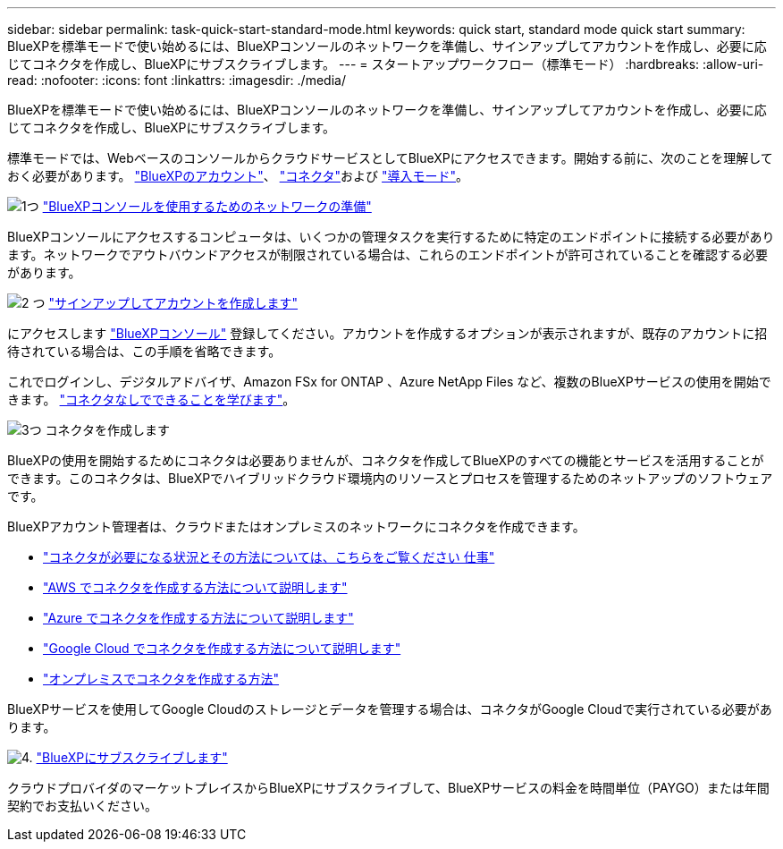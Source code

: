 ---
sidebar: sidebar 
permalink: task-quick-start-standard-mode.html 
keywords: quick start, standard mode quick start 
summary: BlueXPを標準モードで使い始めるには、BlueXPコンソールのネットワークを準備し、サインアップしてアカウントを作成し、必要に応じてコネクタを作成し、BlueXPにサブスクライブします。 
---
= スタートアップワークフロー（標準モード）
:hardbreaks:
:allow-uri-read: 
:nofooter: 
:icons: font
:linkattrs: 
:imagesdir: ./media/


[role="lead"]
BlueXPを標準モードで使い始めるには、BlueXPコンソールのネットワークを準備し、サインアップしてアカウントを作成し、必要に応じてコネクタを作成し、BlueXPにサブスクライブします。

標準モードでは、WebベースのコンソールからクラウドサービスとしてBlueXPにアクセスできます。開始する前に、次のことを理解しておく必要があります。 link:concept-netapp-accounts.html["BlueXPのアカウント"]、 link:concept-connectors.html["コネクタ"]および link:concept-modes.html["導入モード"]。

.image:https://raw.githubusercontent.com/NetAppDocs/common/main/media/number-1.png["1つ"] link:reference-networking-saas-console.html["BlueXPコンソールを使用するためのネットワークの準備"]
[role="quick-margin-para"]
BlueXPコンソールにアクセスするコンピュータは、いくつかの管理タスクを実行するために特定のエンドポイントに接続する必要があります。ネットワークでアウトバウンドアクセスが制限されている場合は、これらのエンドポイントが許可されていることを確認する必要があります。

.image:https://raw.githubusercontent.com/NetAppDocs/common/main/media/number-2.png["2 つ"] link:task-sign-up-saas.html["サインアップしてアカウントを作成します"]
[role="quick-margin-para"]
にアクセスします https://console.bluexp.netapp.com["BlueXPコンソール"^] 登録してください。アカウントを作成するオプションが表示されますが、既存のアカウントに招待されている場合は、この手順を省略できます。

[role="quick-margin-para"]
これでログインし、デジタルアドバイザ、Amazon FSx for ONTAP 、Azure NetApp Files など、複数のBlueXPサービスの使用を開始できます。 link:concept-connectors.html["コネクタなしでできることを学びます"]。

.image:https://raw.githubusercontent.com/NetAppDocs/common/main/media/number-3.png["3つ"] コネクタを作成します
[role="quick-margin-para"]
BlueXPの使用を開始するためにコネクタは必要ありませんが、コネクタを作成してBlueXPのすべての機能とサービスを活用することができます。このコネクタは、BlueXPでハイブリッドクラウド環境内のリソースとプロセスを管理するためのネットアップのソフトウェアです。

[role="quick-margin-para"]
BlueXPアカウント管理者は、クラウドまたはオンプレミスのネットワークにコネクタを作成できます。

[role="quick-margin-list"]
* link:concept-connectors.html["コネクタが必要になる状況とその方法については、こちらをご覧ください 仕事"]
* link:concept-install-options-aws.html["AWS でコネクタを作成する方法について説明します"]
* link:concept-install-options-azure.html["Azure でコネクタを作成する方法について説明します"]
* link:concept-install-options-google.html["Google Cloud でコネクタを作成する方法について説明します"]
* link:task-install-connector-on-prem.html["オンプレミスでコネクタを作成する方法"]


[role="quick-margin-para"]
BlueXPサービスを使用してGoogle Cloudのストレージとデータを管理する場合は、コネクタがGoogle Cloudで実行されている必要があります。

.image:https://raw.githubusercontent.com/NetAppDocs/common/main/media/number-4.png["4."] link:task-subscribe-standard-mode.html["BlueXPにサブスクライブします"]
[role="quick-margin-para"]
クラウドプロバイダのマーケットプレイスからBlueXPにサブスクライブして、BlueXPサービスの料金を時間単位（PAYGO）または年間契約でお支払いください。
